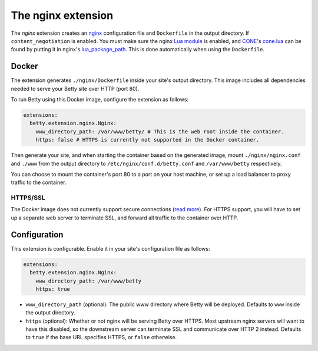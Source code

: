 The nginx extension
===================

The *nginx* extension creates an `nginx <https://nginx.org>`_ configuration file and ``Dockerfile`` in the output
directory. If ``content_negotiation`` is enabled. You must make sure the nginx
`Lua module <https://github.com/openresty/lua-nginx-module#readme>`_ is enabled, and
`CONE <https://github.com/bartfeenstra/cone>`_'s
`cone.lua <https://raw.githubusercontent.com/bartfeenstra/cone/master/cone.lua>`_ can be found by putting it in
nginx's `lua_package_path <https://github.com/openresty/lua-nginx-module#lua_package_path>`_. This is done
automatically when using the ``Dockerfile``.

Docker
------
The extension generates ``./nginx/Dockerfile`` inside your site's output directory. This image includes all dependencies
needed to serve your Betty site over HTTP (port 80).

To run Betty using this Docker image, configure the extension as follows:

.. code-block:: yaml

    extensions:
      betty.extension.nginx.Nginx:
        www_directory_path: /var/www/betty/ # This is the web root inside the container.
        https: false # HTTPS is currently not supported in the Docker container.

Then generate your site, and when starting the container based on the generated image, mount ``./nginx/nginx.conf`` and
``./www`` from the output directory to ``/etc/nginx/conf.d/betty.conf`` and ``/var/www/betty`` respectively.

You can choose to mount the container's port 80 to a port on your host machine, or set up a load balancer to proxy
traffic to the container.

HTTPS/SSL
^^^^^^^^^
The Docker image does not currently support secure connections
(`read more <https://github.com/bartfeenstra/betty/issues/511>`_). For HTTPS support, you will have to set up a separate
web server to terminate SSL, and forward all traffic to the container over HTTP.

Configuration
-------------
This extension is configurable. Enable it in your site's configuration file as follows:

.. code-block:: yaml

    extensions:
      betty.extension.nginx.Nginx:
        www_directory_path: /var/www/betty
        https: true

* ``www_directory_path`` (optional): The public www directory where Betty will be deployed. Defaults to ``www`` inside
  the output directory.
* ``https`` (optional): Whether or not nginx will be serving Betty over HTTPS. Most upstream nginx servers will
  want to have this disabled, so the downstream server can terminate SSL and communicate over HTTP 2 instead.
  Defaults to ``true`` if the base URL specifies HTTPS, or ``false`` otherwise.
